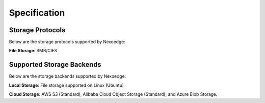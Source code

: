 Specification
=============

Storage Protocols
-----------------

Below are the storage protocols supported by Nexoedge:

**File Storage**: SMB/CIFS


Supported Storage Backends
--------------------------

Below are the storage backends supported by Nexoedge:

**Local Storage**: File storage supported on Linux (Ubuntu)

**Cloud Storage**: AWS S3 (Standard), Alibaba Cloud Object Storage (Standard), and Azure Blob Storage.

